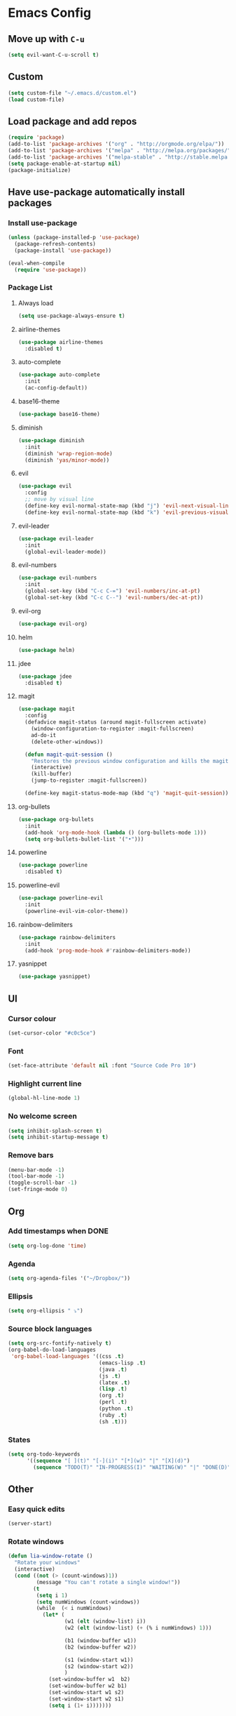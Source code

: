* Emacs Config
** Move up with ~C-u~
   #+BEGIN_SRC emacs-lisp
     (setq evil-want-C-u-scroll t)
   #+END_SRC
** Custom
   #+BEGIN_SRC emacs-lisp
     (setq custom-file "~/.emacs.d/custom.el")
     (load custom-file)
   #+END_SRC
** Load package and add repos
   #+BEGIN_SRC emacs-lisp
     (require 'package)
     (add-to-list 'package-archives '("org" . "http://orgmode.org/elpa/"))
     (add-to-list 'package-archives '("melpa" . "http://melpa.org/packages/"))
     (add-to-list 'package-archives '("melpa-stable" . "http://stable.melpa.org/packages/"))
     (setq package-enable-at-startup nil)
     (package-initialize)
   #+END_SRC
** Have use-package automatically install packages
*** Install use-package
    #+BEGIN_SRC emacs-lisp
      (unless (package-installed-p 'use-package)
        (package-refresh-contents)
        (package-install 'use-package))

      (eval-when-compile
        (require 'use-package))
    #+END_SRC
*** Package List
**** Always load
     #+BEGIN_SRC emacs-lisp
       	(setq use-package-always-ensure t)
     #+END_SRC
**** airline-themes
     #+BEGIN_SRC emacs-lisp
       (use-package airline-themes
         :disabled t)
     #+END_SRC
**** auto-complete
     #+BEGIN_SRC emacs-lisp
       (use-package auto-complete
         :init
         (ac-config-default))
     #+END_SRC
**** base16-theme
     #+BEGIN_SRC emacs-lisp
       (use-package base16-theme)
     #+END_SRC
**** diminish
     #+BEGIN_SRC emacs-lisp
       (use-package diminish
         :init
         (diminish 'wrap-region-mode)
         (diminish 'yas/minor-mode))
     #+END_SRC
**** evil
     #+BEGIN_SRC emacs-lisp
       (use-package evil
         :config
         ;; move by visual line
         (define-key evil-normal-state-map (kbd "j") 'evil-next-visual-line)
         (define-key evil-normal-state-map (kbd "k") 'evil-previous-visual-line))
     #+END_SRC
**** evil-leader
     #+BEGIN_SRC emacs-lisp
       (use-package evil-leader
         :init
         (global-evil-leader-mode))
     #+END_SRC
**** evil-numbers
     #+BEGIN_SRC emacs-lisp
       (use-package evil-numbers
         :init
         (global-set-key (kbd "C-c C-=") 'evil-numbers/inc-at-pt)
         (global-set-key (kbd "C-c C--") 'evil-numbers/dec-at-pt))
     #+END_SRC
**** evil-org
     #+BEGIN_SRC emacs-lisp
       (use-package evil-org)
     #+END_SRC
**** helm
     #+BEGIN_SRC emacs-lisp
       (use-package helm)
     #+END_SRC
**** jdee
     #+BEGIN_SRC emacs-lisp
       (use-package jdee
         :disabled t)
     #+END_SRC
**** magit
     #+BEGIN_SRC emacs-lisp
       (use-package magit
         :config
         (defadvice magit-status (around magit-fullscreen activate)
           (window-configuration-to-register :magit-fullscreen)
           ad-do-it
           (delete-other-windows))

         (defun magit-quit-session ()
           "Restores the previous window configuration and kills the magit buffer"
           (interactive)
           (kill-buffer)
           (jump-to-register :magit-fullscreen))

         (define-key magit-status-mode-map (kbd "q") 'magit-quit-session))
     #+END_SRC
**** org-bullets
     #+BEGIN_SRC emacs-lisp
       (use-package org-bullets
         :init
         (add-hook 'org-mode-hook (lambda () (org-bullets-mode 1)))
         (setq org-bullets-bullet-list '("•")))
     #+END_SRC
**** powerline
     #+BEGIN_SRC emacs-lisp
       (use-package powerline
         :disabled t)
     #+END_SRC
**** powerline-evil
     #+BEGIN_SRC emacs-lisp
       (use-package powerline-evil
         :init
         (powerline-evil-vim-color-theme))
     #+END_SRC
**** rainbow-delimiters
     #+BEGIN_SRC emacs-lisp
       (use-package rainbow-delimiters
         :init
         (add-hook 'prog-mode-hook #'rainbow-delimiters-mode))
     #+END_SRC
**** yasnippet
     #+BEGIN_SRC emacs-lisp
       (use-package yasnippet)
     #+END_SRC
** UI
*** Cursor colour
    #+BEGIN_SRC emacs-lisp
      (set-cursor-color "#c0c5ce")
    #+END_SRC
*** Font
    #+BEGIN_SRC emacs-lisp
      (set-face-attribute 'default nil :font "Source Code Pro 10")
    #+END_SRC
*** Highlight current line
    #+BEGIN_SRC emacs-lisp
      (global-hl-line-mode 1)
    #+END_SRC
*** No welcome screen
    #+BEGIN_SRC emacs-lisp
      (setq inhibit-splash-screen t)
      (setq inhibit-startup-message t)
    #+END_SRC
*** Remove bars
    #+BEGIN_SRC emacs-lisp
      (menu-bar-mode -1)
      (tool-bar-mode -1)
      (toggle-scroll-bar -1)
      (set-fringe-mode 0)
    #+END_SRC
** Org
*** Add timestamps when DONE
    #+BEGIN_SRC emacs-lisp
      (setq org-log-done 'time)
    #+END_SRC
*** Agenda
    #+BEGIN_SRC emacs-lisp
      (setq org-agenda-files '("~/Dropbox/"))
    #+END_SRC
*** Ellipsis
    #+BEGIN_SRC emacs-lisp
      (setq org-ellipsis " ⤵")
    #+END_SRC
*** Source block languages
    #+BEGIN_SRC emacs-lisp
      (setq org-src-fontify-natively t)
      (org-babel-do-load-languages
       'org-babel-load-languages '((css .t)
                                   (emacs-lisp .t)
                                   (java .t)
                                   (js .t)
                                   (latex .t)
                                   (lisp .t)
                                   (org .t)
                                   (perl .t)
                                   (python .t)
                                   (ruby .t)
                                   (sh .t)))
    #+END_SRC
*** States
    #+BEGIN_SRC emacs-lisp
      (setq org-todo-keywords
            '((sequence "[ ](t)" "[-](i)" "[*](w)" "|" "[X](d)")
              (sequence "TODO(T)" "IN-PROGRESS(I)" "WAITING(W)" "|" "DONE(D)" "CANCELED(C)")))
    #+END_SRC
** Other
*** Easy quick edits
    #+BEGIN_SRC emacs-lisp
      (server-start)
    #+END_SRC
*** Rotate windows
    #+BEGIN_SRC emacs-lisp
      (defun lia-window-rotate ()
        "Rotate your windows"
        (interactive)
        (cond ((not (> (count-windows)1))
               (message "You can't rotate a single window!"))
              (t
               (setq i 1)
               (setq numWindows (count-windows))
               (while  (< i numWindows)
                 (let* (
                        (w1 (elt (window-list) i))
                        (w2 (elt (window-list) (+ (% i numWindows) 1)))

                        (b1 (window-buffer w1))
                        (b2 (window-buffer w2))

                        (s1 (window-start w1))
                        (s2 (window-start w2))
                        )
                   (set-window-buffer w1  b2)
                   (set-window-buffer w2 b1)
                   (set-window-start w1 s2)
                   (set-window-start w2 s1)
                   (setq i (1+ i)))))))
    #+END_SRC
*** Go to last change
    #+BEGIN_SRC emacs-lisp
      (global-set-key [(control meta .)] 'goto-last-change)
    #+END_SRC
*** Move *~ files
    #+BEGIN_SRC emacs-lisp
      ;; Write backup files to own directory
      (setq backup-directory-alist
            `(("." . ,(expand-file-name
                       (concat user-emacs-directory "backups")))))

      ;; Make backups of files, even when they're in version control
      (setq vc-make-backup-files t)
    #+END_SRC
*** Scroll a line at a time
    #+BEGIN_SRC emacs-lisp
      (setq mouse-wheel-scroll-amount '(1 ((shift) . 1))) ;; one line at a time
      (setq mouse-wheel-progressive-speed nil) ;; don't accelerate scrolling
      (setq mouse-wheel-follow-mouse 't) ;; scroll window under mouse
      (setq scroll-step 1) ;; keyboard scroll one line at a time
    #+END_SRC
*** Open window at the side
    #+BEGIN_SRC emacs-lisp
      (defun lia-window-switch-split ()
        "Switch between horizontal/vertical layout"
        (interactive)
        (if (= (count-windows) 2)
            (let* ((this-win-buffer (window-buffer))
                   (next-win-buffer (window-buffer (next-window)))
                   (this-win-edges (window-edges (selected-window)))
                   (next-win-edges (window-edges (next-window)))
                   (this-win-2nd (not (and (<= (car this-win-edges)
                                               (car next-win-edges))
                                           (<= (cadr this-win-edges)
                                               (cadr next-win-edges)))))
                   (splitter
                    (if (= (car this-win-edges)
                           (car (window-edges (next-window))))
                        'split-window-horizontally
                      'split-window-vertically)))
              (delete-other-windows)
              (let ((first-win (selected-window)))
                (funcall splitter)
                (if this-win-2nd (other-window 1))
                (set-window-buffer (selected-window) this-win-buffer)
                (set-window-buffer (next-window) next-win-buffer)
                (select-window first-win)
                (if this-win-2nd (other-window 1))))))
    #+END_SRC
*** Word wrap
    #+BEGIN_SRC emacs-lisp
      (global-visual-line-mode t)
    #+END_SRC
*** ~yes/no~ prompts are ~y/n~
    #+BEGIN_SRC emacs-lisp
      (fset 'yes-or-no-p 'y-or-n-p)
    #+END_SRC
** These should be at the bottom
   #+BEGIN_SRC emacs-lisp
     (require 'evil-org 'evil)
     (evil-mode t)
     (find-file "~/Dropbox/todo.org")
   #+END_SRC
